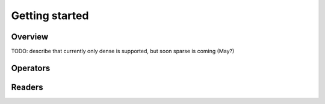 Getting started
===============

Overview
-----------

TODO: describe that currently only dense is supported, but soon sparse is
coming (May?)

Operators
----------

Readers
----------
